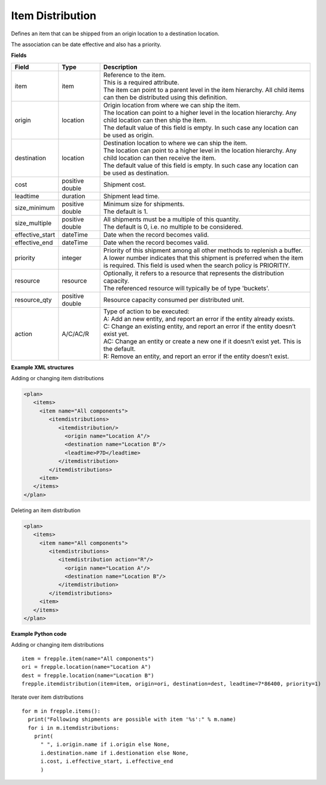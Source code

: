 =================
Item Distribution
=================

Defines an item that can be shipped from an origin location to a destination location.

The association can be date effective and also has a priority.

**Fields**

=============== ================= ===========================================================
Field           Type              Description
=============== ================= ===========================================================
item            item              | Reference to the item.
                                  | This is a required attribute.
                                  | The item can point to a parent level in the item 
                                    hierarchy. All child items can then be distributed using
                                    this definition.
origin          location          | Origin location from where we can ship the item.
                                  | The location can point to a higher level in the location
                                    hierarchy. Any child location can then ship the item.
                                  | The default value of this field is empty. In such case
                                    any location can be used as origin.
destination     location          | Destination location to where we can ship the item.
                                  | The location can point to a higher level in the location
                                    hierarchy. Any child location can then receive the item.
                                  | The default value of this field is empty. In such case
                                    any location can be used as destination.
cost            positive double   Shipment cost.
leadtime        duration          Shipment lead time.
size_minimum    positive double   | Minimum size for shipments.
                                  | The default is 1.
size_multiple   positive double   | All shipments must be a multiple of this quantity.
                                  | The default is 0, i.e. no multiple to be considered.                                  
effective_start dateTime          Date when the record becomes valid.
effective_end   dateTime          Date when the record becomes valid.
priority        integer           | Priority of this shipment among all other methods to
                                    replenish a buffer.
                                  | A lower number indicates that this shipment is preferred
                                    when the item is required. This field is used when the
                                    search policy is PRIORITIY.
resource        resource          | Optionally, it refers to a resource that represents the 
                                    distribution capacity.
                                  | The referenced resource will typically be of type 
                                    'buckets'.
resource_qty    positive double   | Resource capacity consumed per distributed unit.
action          A/C/AC/R          | Type of action to be executed:
                                  | A: Add an new entity, and report an error if the entity
                                    already exists.
                                  | C: Change an existing entity, and report an error if the
                                    entity doesn’t exist yet.
                                  | AC: Change an entity or create a new one if it doesn’t
                                    exist yet. This is the default.
                                  | R: Remove an entity, and report an error if the entity
                                    doesn’t exist.
=============== ================= ===========================================================

**Example XML structures**

Adding or changing item distributions

.. code-block:: XML

    <plan>
       <items>
         <item name="All components">
            <itemdistributions>
               <itemdistribution/>
                 <origin name="Location A"/>
                 <destination name="Location B"/>
                 <leadtime>P7D</leadtime>
               </itemdistribution>
            </itemdistributions>
         <item>
       </items>
    </plan>

Deleting an item distribution

.. code-block:: XML

    <plan>
       <items>
         <item name="All components">
            <itemdistributions>
               <itemdistribution action="R"/>
                 <origin name="Location A"/>
                 <destination name="Location B"/>
               </itemdistribution>
            </itemdistributions>
         <item>
       </items>
    </plan>

**Example Python code**

Adding or changing item distributions

::

    item = frepple.item(name="All components")
    ori = frepple.location(name="Location A")
    dest = frepple.location(name="Location B")
    frepple.itemdistribution(item=item, origin=ori, destination=dest, leadtime=7*86400, priority=1)

Iterate over item distributions

::

    for m in frepple.items():
      print("Following shipments are possible with item '%s':" % m.name)
      for i in m.itemdistributions:
        print(
          " ", i.origin.name if i.origin else None, 
          i.destination.name if i.destionation else None, 
          i.cost, i.effective_start, i.effective_end
          )
